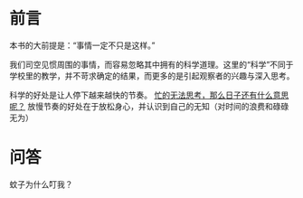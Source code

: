* 前言

本书的大前提是：“事情一定不只是这样。”

我们司空见惯周围的事情，而容易忽略其中拥有的科学道理。这里的“科学”不同于学校里的教学，并不苛求确定的结果，而更多的是引起观察者的兴趣与深入思考。

科学的好处是让人停下越来越快的节奏。 _忙的无法思考，那么日子还有什么意思呢？_ 放慢节奏的好处在于放松身心，并认识到自己的无知（对时间的浪费和碌碌无为）

* 问答
- 蚊子为什么叮我？ :: 
